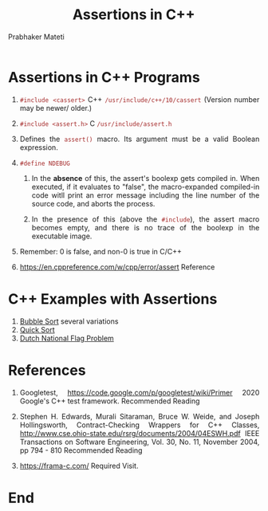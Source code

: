 # -*- mode: org -*-
#+HTML_LINK_UP: ../
#+HTML_LINK_HOME: ../../Top/index.html
#+HTML_HEAD: <style> P {text-align: justify} code, pre {color: brown;} @media screen {BODY {margin: 10%} }</style>
#+BIND: org-html-preamble-format (("en" "<a href=\"../../\"> ../../</a>"))
#+BIND: org-html-postamble-format (("en" "<hr size=1>Copyright &copy; 2018 <a href=\"http://www.wright.edu/~pmateti\"> www.wright.edu/~pmateti</a>  %d"))
#+STARTUP:showeverything
#+OPTIONS: toc:nil
#+TITLE: Assertions in  C++
#+AUTHOR: Prabhaker Mateti


* Assertions in C++ Programs

1. =#include <cassert>= C++ =/usr/include/c++/10/cassert= (Version
   number may be newer/ older.)
1. =#include <assert.h>=        C     =/usr/include/assert.h=

1. Defines the =assert()= macro.  Its argument must be a valid Boolean
   expression.

1. =#define NDEBUG=

   1. In the *absence* of this, the assert's boolexp gets compiled in.
      When executed, if it evaluates to "false", the macro-expanded
      compiled-in code witll print an error message including the line
      number of the source code, and aborts the process.

   1. In the presence of this (above the =#include=), the assert macro
      becomes empty, and there is no trace of the boolexp in the
      executable image.

1. Remember: 0 is false, and non-0 is true in C/C++
1. https://en.cppreference.com/w/cpp/error/assert Reference

* C++ Examples with Assertions

1. [[../../Examples/QuickSort/bubbleSort.html][Bubble Sort]] several variations
1. [[../../Examples/QuickSort][Quick Sort]]
1. [[../../Examples/Dutch-National-Flag/][Dutch National Flag Problem]]



* References

1. Googletest, https://code.google.com/p/googletest/wiki/Primer 2020
   Google's C++ test framework.  Recommended Reading

1. Stephen H. Edwards, Murali Sitaraman, Bruce W. Weide, and Joseph
   Hollingsworth, Contract-Checking Wrappers for C++ Classes,
   http://www.cse.ohio-state.edu/rsrg/documents/2004/04ESWH.pdf IEEE
   Transactions on Software Engineering, Vol. 30, No. 11, November
   2004, pp 794 - 810 Recommended Reading
1. https://frama-c.com/ Required Visit.


* End
# Local variables:
# after-save-hook: org-html-export-to-html
# end:

